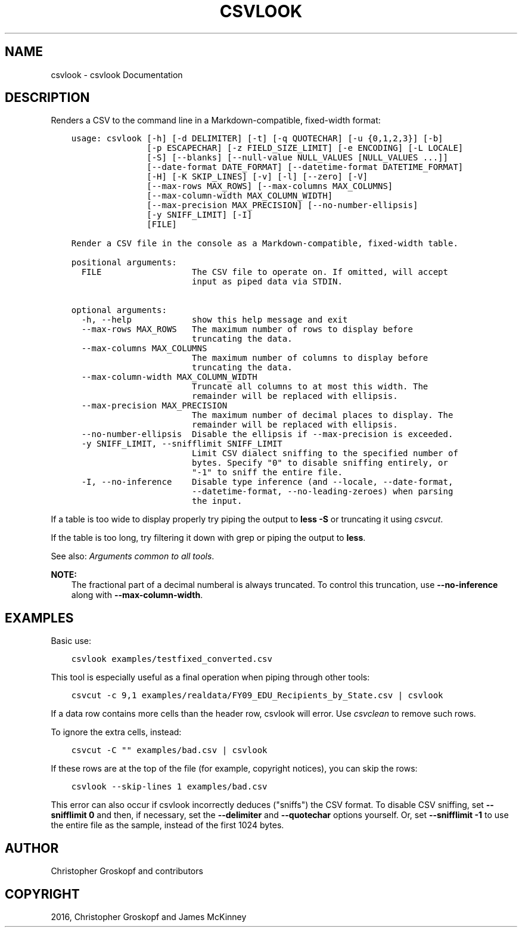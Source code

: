 .\" Man page generated from reStructuredText.
.
.
.nr rst2man-indent-level 0
.
.de1 rstReportMargin
\\$1 \\n[an-margin]
level \\n[rst2man-indent-level]
level margin: \\n[rst2man-indent\\n[rst2man-indent-level]]
-
\\n[rst2man-indent0]
\\n[rst2man-indent1]
\\n[rst2man-indent2]
..
.de1 INDENT
.\" .rstReportMargin pre:
. RS \\$1
. nr rst2man-indent\\n[rst2man-indent-level] \\n[an-margin]
. nr rst2man-indent-level +1
.\" .rstReportMargin post:
..
.de UNINDENT
. RE
.\" indent \\n[an-margin]
.\" old: \\n[rst2man-indent\\n[rst2man-indent-level]]
.nr rst2man-indent-level -1
.\" new: \\n[rst2man-indent\\n[rst2man-indent-level]]
.in \\n[rst2man-indent\\n[rst2man-indent-level]]u
..
.TH "CSVLOOK" "1" "Aug 16, 2024" "2.1.0" "csvkit"
.SH NAME
csvlook \- csvlook Documentation
.SH DESCRIPTION
.sp
Renders a CSV to the command line in a Markdown\-compatible, fixed\-width format:
.INDENT 0.0
.INDENT 3.5
.sp
.nf
.ft C
usage: csvlook [\-h] [\-d DELIMITER] [\-t] [\-q QUOTECHAR] [\-u {0,1,2,3}] [\-b]
               [\-p ESCAPECHAR] [\-z FIELD_SIZE_LIMIT] [\-e ENCODING] [\-L LOCALE]
               [\-S] [\-\-blanks] [\-\-null\-value NULL_VALUES [NULL_VALUES ...]]
               [\-\-date\-format DATE_FORMAT] [\-\-datetime\-format DATETIME_FORMAT]
               [\-H] [\-K SKIP_LINES] [\-v] [\-l] [\-\-zero] [\-V]
               [\-\-max\-rows MAX_ROWS] [\-\-max\-columns MAX_COLUMNS]
               [\-\-max\-column\-width MAX_COLUMN_WIDTH]
               [\-\-max\-precision MAX_PRECISION] [\-\-no\-number\-ellipsis]
               [\-y SNIFF_LIMIT] [\-I]
               [FILE]

Render a CSV file in the console as a Markdown\-compatible, fixed\-width table.

positional arguments:
  FILE                  The CSV file to operate on. If omitted, will accept
                        input as piped data via STDIN.

optional arguments:
  \-h, \-\-help            show this help message and exit
  \-\-max\-rows MAX_ROWS   The maximum number of rows to display before
                        truncating the data.
  \-\-max\-columns MAX_COLUMNS
                        The maximum number of columns to display before
                        truncating the data.
  \-\-max\-column\-width MAX_COLUMN_WIDTH
                        Truncate all columns to at most this width. The
                        remainder will be replaced with ellipsis.
  \-\-max\-precision MAX_PRECISION
                        The maximum number of decimal places to display. The
                        remainder will be replaced with ellipsis.
  \-\-no\-number\-ellipsis  Disable the ellipsis if \-\-max\-precision is exceeded.
  \-y SNIFF_LIMIT, \-\-snifflimit SNIFF_LIMIT
                        Limit CSV dialect sniffing to the specified number of
                        bytes. Specify \(dq0\(dq to disable sniffing entirely, or
                        \(dq\-1\(dq to sniff the entire file.
  \-I, \-\-no\-inference    Disable type inference (and \-\-locale, \-\-date\-format,
                        \-\-datetime\-format, \-\-no\-leading\-zeroes) when parsing
                        the input.
.ft P
.fi
.UNINDENT
.UNINDENT
.sp
If a table is too wide to display properly try piping the output to \fBless \-S\fP or truncating it using \fI\%csvcut\fP\&.
.sp
If the table is too long, try filtering it down with grep or piping the output to \fBless\fP\&.
.sp
See also: \fI\%Arguments common to all tools\fP\&.
.sp
\fBNOTE:\fP
.INDENT 0.0
.INDENT 3.5
The fractional part of a decimal numberal is always truncated. To control this truncation, use \fB\-\-no\-inference\fP along with \fB\-\-max\-column\-width\fP\&.
.UNINDENT
.UNINDENT
.SH EXAMPLES
.sp
Basic use:
.INDENT 0.0
.INDENT 3.5
.sp
.nf
.ft C
csvlook examples/testfixed_converted.csv
.ft P
.fi
.UNINDENT
.UNINDENT
.sp
This tool is especially useful as a final operation when piping through other tools:
.INDENT 0.0
.INDENT 3.5
.sp
.nf
.ft C
csvcut \-c 9,1 examples/realdata/FY09_EDU_Recipients_by_State.csv | csvlook
.ft P
.fi
.UNINDENT
.UNINDENT
.sp
If a data row contains more cells than the header row, csvlook will error. Use \fI\%csvclean\fP to remove such rows.
.sp
To ignore the extra cells, instead:
.INDENT 0.0
.INDENT 3.5
.sp
.nf
.ft C
csvcut \-C \(dq\(dq examples/bad.csv | csvlook
.ft P
.fi
.UNINDENT
.UNINDENT
.sp
If these rows are at the top of the file (for example, copyright notices), you can skip the rows:
.INDENT 0.0
.INDENT 3.5
.sp
.nf
.ft C
csvlook \-\-skip\-lines 1 examples/bad.csv
.ft P
.fi
.UNINDENT
.UNINDENT
.sp
This error can also occur if csvlook incorrectly deduces (\(dqsniffs\(dq) the CSV format. To disable CSV sniffing, set \fB\-\-snifflimit 0\fP and then, if necessary, set the \fB\-\-delimiter\fP and \fB\-\-quotechar\fP options yourself. Or, set \fB\-\-snifflimit \-1\fP to use the entire file as the sample, instead of the first 1024 bytes.
.SH AUTHOR
Christopher Groskopf and contributors
.SH COPYRIGHT
2016, Christopher Groskopf and James McKinney
.\" Generated by docutils manpage writer.
.
